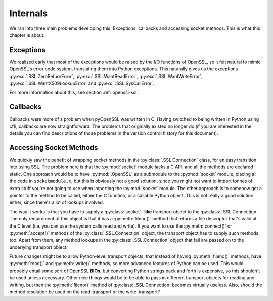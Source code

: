 .. _internals:

Internals
=========

We ran into three main problems developing this: Exceptions, callbacks and
accessing socket methods. This is what this chapter is about.


.. _exceptions:

Exceptions
----------

We realized early that most of the exceptions would be raised by the I/O
functions of OpenSSL, so it felt natural to mimic OpenSSL's error code system,
translating them into Python exceptions. This naturally gives us the exceptions
:py:exc:`.SSL.ZeroReturnError`, :py:exc:`.SSL.WantReadError`,
:py:exc:`.SSL.WantWriteError`, :py:exc:`.SSL.WantX509LookupError` and
:py:exc:`.SSL.SysCallError`.

For more information about this, see section :ref:`openssl-ssl`.


.. _callbacks:

Callbacks
---------

Callbacks were more of a problem when pyOpenSSL was written in C.
Having switched to being written in Python using cffi, callbacks are now straightforward.
The problems that originally existed no longer do
(if you are interested in the details you can find descriptions of those problems in the version control history for this document).

.. _socket-methods:

Accessing Socket Methods
------------------------

We quickly saw the benefit of wrapping socket methods in the
:py:class:`.SSL.Connection` class, for an easy transition into using SSL. The
problem here is that the :py:mod:`socket` module lacks a C API, and all the
methods are declared static. One approach would be to have :py:mod:`.OpenSSL` as
a submodule to the :py:mod:`socket` module, placing all the code in
``socketmodule.c``, but this is obviously not a good solution, since you
might not want to import tonnes of extra stuff you're not going to use when
importing the :py:mod:`socket` module. The other approach is to somehow get a
pointer to the method to be called, either the C function, or a callable Python
object. This is not really a good solution either, since there's a lot of
lookups involved.

The way it works is that you have to supply a :py:class:`socket`- **like** transport
object to the :py:class:`.SSL.Connection`. The only requirement of this object is
that it has a :py:meth:`fileno()` method that returns a file descriptor that's
valid at the C level (i.e. you can use the system calls read and write). If you
want to use the :py:meth:`connect()` or :py:meth:`accept()` methods of the
:py:class:`.SSL.Connection` object, the transport object has to supply such
methods too. Apart from them, any method lookups in the :py:class:`.SSL.Connection`
object that fail are passed on to the underlying transport object.

Future changes might be to allow Python-level transport objects, that instead
of having :py:meth:`fileno()` methods, have :py:meth:`read()` and :py:meth:`write()`
methods, so more advanced features of Python can be used. This would probably
entail some sort of OpenSSL **BIOs**, but converting Python strings back and
forth is expensive, so this shouldn't be used unless necessary. Other nice
things would be to be able to pass in different transport objects for reading
and writing, but then the :py:meth:`fileno()` method of :py:class:`.SSL.Connection`
becomes virtually useless. Also, should the method resolution be used on the
read-transport or the write-transport?
